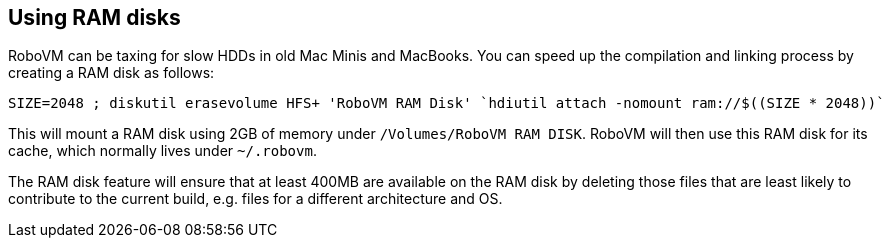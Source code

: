 [id="ram disks"]
== Using RAM disks
RoboVM can be taxing for slow HDDs in old Mac Minis and MacBooks. You can speed up the compilation and linking process by creating a RAM disk as follows:

[source,bash]
------
SIZE=2048 ; diskutil erasevolume HFS+ 'RoboVM RAM Disk' `hdiutil attach -nomount ram://$((SIZE * 2048))`
------

This will mount a RAM disk using 2GB of memory under `/Volumes/RoboVM RAM DISK`. RoboVM will then use this RAM disk for its cache, which normally lives under `~/.robovm`.

The RAM disk feature will ensure that at least 400MB are available on the RAM disk by deleting those files that are least likely to contribute to the current build, e.g. files for a different architecture and OS.
